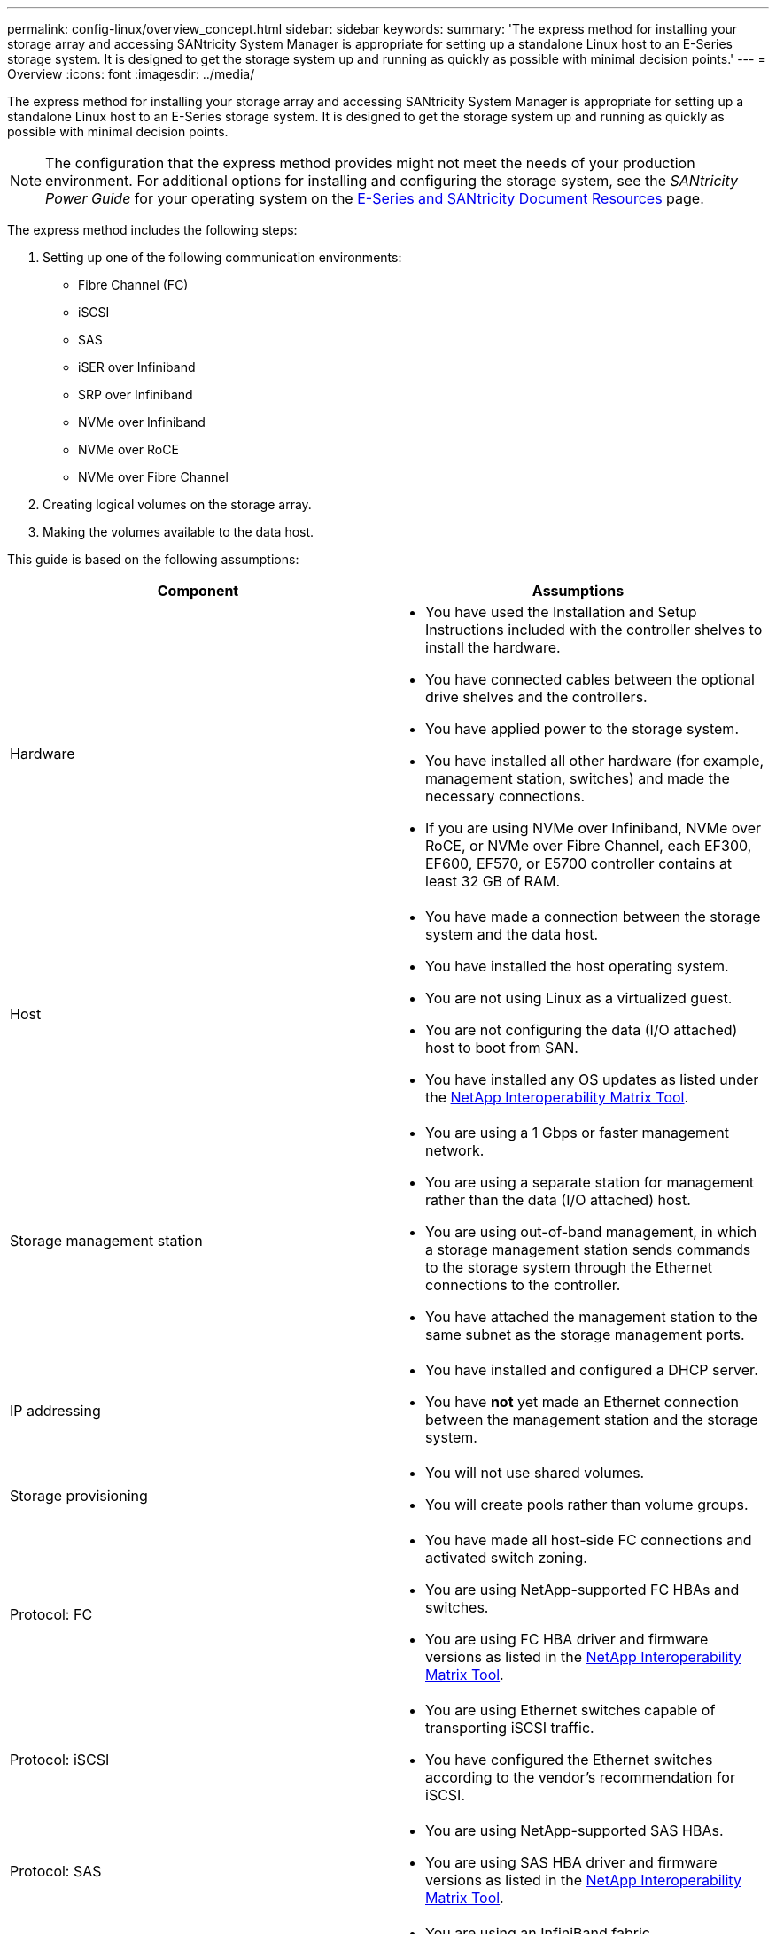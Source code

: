 ---
permalink: config-linux/overview_concept.html
sidebar: sidebar
keywords:
summary: 'The express method for installing your storage array and accessing SANtricity System Manager is appropriate for setting up a standalone Linux host to an E-Series storage system. It is designed to get the storage system up and running as quickly as possible with minimal decision points.'
---
= Overview
:icons: font
:imagesdir: ../media/

[.lead]
The express method for installing your storage array and accessing SANtricity System Manager is appropriate for setting up a standalone Linux host to an E-Series storage system. It is designed to get the storage system up and running as quickly as possible with minimal decision points.

NOTE: The configuration that the express method provides might not meet the needs of your production environment. For additional options for installing and configuring the storage system, see the _SANtricity Power Guide_ for your operating system on the https://mysupport.netapp.com/info/web/ECMP1658252.html[E-Series and SANtricity Document Resources] page.

The express method includes the following steps:

. Setting up one of the following communication environments:
 ** Fibre Channel (FC)
 ** iSCSI
 ** SAS
 ** iSER over Infiniband
 ** SRP over Infiniband
 ** NVMe over Infiniband
 ** NVMe over RoCE
 ** NVMe over Fibre Channel
. Creating logical volumes on the storage array.
. Making the volumes available to the data host.

This guide is based on the following assumptions:

[options="header"]
|===
| Component| Assumptions
a|
Hardware
a|

* You have used the Installation and Setup Instructions included with the controller shelves to install the hardware.
* You have connected cables between the optional drive shelves and the controllers.
* You have applied power to the storage system.
* You have installed all other hardware (for example, management station, switches) and made the necessary connections.
* If you are using NVMe over Infiniband, NVMe over RoCE, or NVMe over Fibre Channel, each EF300, EF600, EF570, or E5700 controller contains at least 32 GB of RAM.

a|
Host
a|

* You have made a connection between the storage system and the data host.
* You have installed the host operating system.
* You are not using Linux as a virtualized guest.
* You are not configuring the data (I/O attached) host to boot from SAN.
* You have installed any OS updates as listed under the https://mysupport.netapp.com/matrix[NetApp Interoperability Matrix Tool].

a|
Storage management station
a|

* You are using a 1 Gbps or faster management network.
* You are using a separate station for management rather than the data (I/O attached) host.
* You are using out-of-band management, in which a storage management station sends commands to the storage system through the Ethernet connections to the controller.
* You have attached the management station to the same subnet as the storage management ports.

a|
IP addressing
a|

* You have installed and configured a DHCP server.
* You have *not* yet made an Ethernet connection between the management station and the storage system.

a|
Storage provisioning
a|

* You will not use shared volumes.
* You will create pools rather than volume groups.

a|
Protocol: FC
a|

* You have made all host-side FC connections and activated switch zoning.
* You are using NetApp-supported FC HBAs and switches.
* You are using FC HBA driver and firmware versions as listed in the https://mysupport.netapp.com/matrix[NetApp Interoperability Matrix Tool].

a|
Protocol: iSCSI
a|

* You are using Ethernet switches capable of transporting iSCSI traffic.
* You have configured the Ethernet switches according to the vendor's recommendation for iSCSI.

a|
Protocol: SAS
a|

* You are using NetApp-supported SAS HBAs.
* You are using SAS HBA driver and firmware versions as listed in the https://mysupport.netapp.com/matrix[NetApp Interoperability Matrix Tool].

a|
Protocol: iSER over InfiniBand
a|

* You are using an InfiniBand fabric.
* You are using IB-iSER HBA driver and firmware versions as listed in the https://mysupport.netapp.com/matrix[NetApp Interoperability Matrix Tool].

a|
Protocol: SRP over InfiniBand
a|

* You are using an InfiniBand fabric.
* You are using IB-SRP driver and firmware versions as listed in the https://mysupport.netapp.com/matrix[NetApp Interoperability Matrix Tool].

a|
Protocol: NVMe over InfiniBand
a|

* You have received the 100G or 200G host interface cards in an EF300, EF600, EF570, or E5700 storage system pre-configured with the NVMe over InfiniBand protocol or the controllers were ordered with standard IB ports and need to be converted to NVMe-oF ports.
* You are using an InfiniBand fabric.
* You are using NVMe/IB driver and firmware versions as listed in the https://mysupport.netapp.com/matrix[NetApp Interoperability Matrix Tool].

a|
Protocol: NVMe over RoCE
a|

* You have received the 100G or 200G host interface cards in an EF300, EF600, EF570, or E5700 storage system pre-configured with the NVMe over RoCE protocol or the controllers were ordered with standard IB ports and need to be converted to NVMe-oF ports.
* You are using NVMe/RoCE driver and firmware versions as listed in the https://mysupport.netapp.com/matrix[NetApp Interoperability Matrix Tool].

a|
Protocol: NVMe over Fibre Channel
a|

* You have received the 32G host interface cards in an EF300, EF600, EF570, or E5700 storage system pre-configured with the NVMe over Fibre Channel protocol or the controllers were ordered with standard FC ports and need to be converted to NVMe-oF ports.
* You are using NVMe/FC driver and firmware versions as listed in the https://mysupport.netapp.com/matrix[NetApp Interoperability Matrix Tool].

|===
*Note:* These express method instructions include examples for SUSE Linux Enterprise Server (SLES) and for Red Hat Enterprise Linux (RHEL). Examples for RHEL are specific to RHEL7.

If these assumptions are not correct for your installation, or if you want more conceptual background information, see the SANtricity Power Guide for your operating system on the https://mysupport.netapp.com/info/web/ECMP1658252.html[E-Series and SANtricity Document Resources page].

